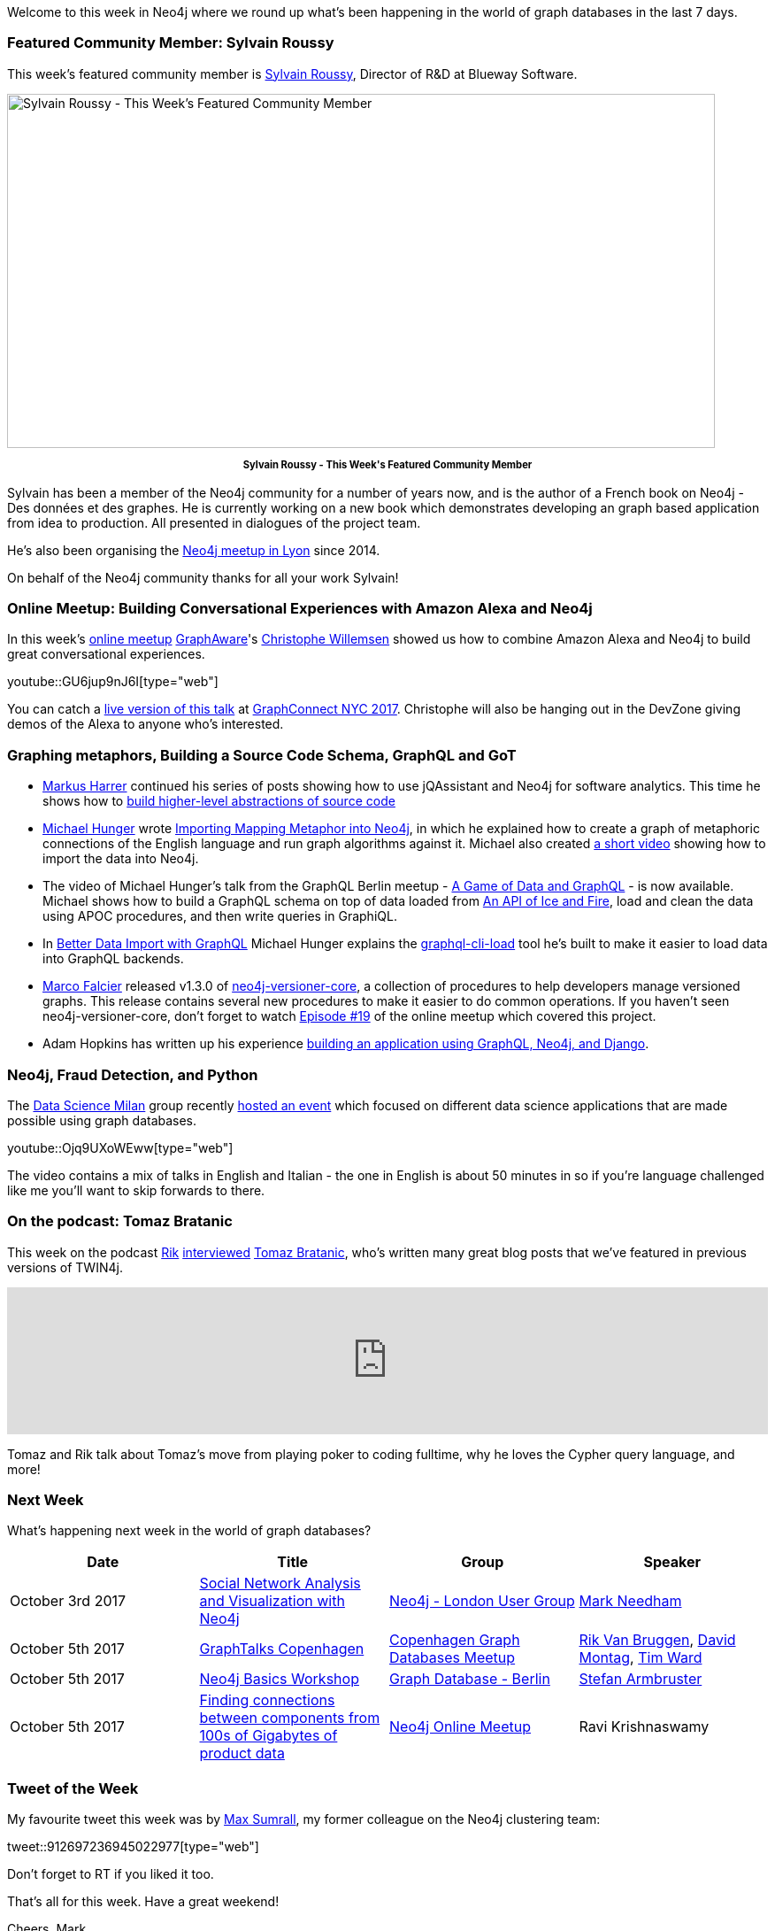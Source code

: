 ﻿:linkattrs:
:type: "web"

////
[Keywords/Tags:]
<insert-tags-here>


[Meta Description:]
Discover what's new in the Neo4j community for the week of 30 September 2017, including projects around <insert-topics-here>

[Primary Image File Name:]
this-week-neo4j-30-september-2017.jpg

[Primary Image Alt Text:]
Explore everything that's happening in the Neo4j community for the week of 30 September 2017

[Headline:]
This Week in Neo4j – 3 June 2017

[Body copy:]
////

Welcome to this week in Neo4j where we round up what's been happening in the world of graph databases in the last 7 days. 

=== Featured Community Member: Sylvain Roussy 

This week’s featured community member is https://twitter.com/sylvainroussy[Sylvain Roussy^], Director of R&D at Blueway Software. 

[role="image-heading"]
image::https://s3.amazonaws.com/dev.assets.neo4j.com/wp-content/uploads/20170929042543/this-week-in-neo4j-30-september-2017.jpg["Sylvain Roussy - This Week's Featured Community Member", 800, 400, class="alignnone size-full wp-image-66813"]

++++
<p style="font-size: .8em; line-height: 1.5em;" align="center">
<strong>
Sylvain Roussy - This Week's Featured Community Member
</strong>
</p>
++++

Sylvain has been a member of the Neo4j community for a number of years now, and is the author of a French book on Neo4j - Des données et des graphes. He is currently working on a new book which demonstrates developing an graph based application from idea to production. All presented in dialogues of the project team.

He's also been organising the https://www.meetup.com/graphdb-Lyon[Neo4j meetup in Lyon^] since 2014. 

On behalf of the Neo4j community thanks for all your work Sylvain!

=== Online Meetup: Building Conversational Experiences with Amazon Alexa and Neo4j

In this week's https://www.meetup.com/Neo4j-Online-Meetup[online meetup^] https://twitter.com/graph_aware[GraphAware^]'s https://twitter.com/ikwattro[Christophe Willemsen^] showed us how to combine Amazon Alexa and Neo4j to build great conversational experiences.

youtube::GU6jup9nJ6I[type={type}]

You can catch a https://graphconnect2017.sched.com/event/CKsX?iframe=no[live version of this talk^] at http://graphconnect.com/[GraphConnect NYC 2017^]. Christophe will also be hanging out in the DevZone giving demos of the Alexa to anyone who's interested.

=== Graphing metaphors, Building a Source Code Schema, GraphQL and GoT

* https://twitter.com/feststelltaste[Markus Harrer^] continued his series of posts showing how to use jQAssistant and Neo4j for software analytics. This time he shows how to https://www.feststelltaste.de/building-higher-level-abstractions-of-source-code/[build higher-level abstractions of source code^]

* https://twitter.com/mesirii[Michael Hunger^] wrote  https://medium.com/@mesirii/importing-mapping-metaphor-into-neo4j-90ac9ead4d44[Importing Mapping Metaphor into Neo4j^], in which he explained how to create a graph of metaphoric connections of the English language and run graph algorithms against it. Michael also created https://www.youtube.com/watch?v=eY1qp26ooy0[a short video^] showing how to import the data into Neo4j.

* The video of Michael Hunger's talk from the GraphQL Berlin meetup - https://www.youtube.com/watch?v=m9HYUWWF2Sw[A Game of Data and GraphQL^] - is now available. Michael shows how to build a GraphQL schema on top of data loaded from https://anapioficeandfire.com/[An API of Ice and Fire^], load and clean the data using APOC procedures, and then write queries in GraphiQL.

* In https://medium.com/@mesirii/better-data-import-with-graphql-548084a35dfd[Better Data Import with GraphQL^] Michael Hunger explains the https://www.npmjs.com/package/graphql-cli-load[graphql-cli-load^] tool he's built to make it easier to load data into GraphQL backends. 

* https://twitter.com/mfalcier[Marco Falcier^] released v1.3.0 of https://github.com/h-omer/neo4j-versioner-core/releases/tag/1.3.0[neo4j-versioner-core^], a collection of procedures to help developers manage versioned graphs. This release contains several new procedures to make it easier to do common operations. If you haven't seen neo4j-versioner-core, don't forget to watch https://www.youtube.com/watch?v=APC1vptFJoU&index=7&list=PL9Hl4pk2FsvVnz4oi0F8UXiD3nMNqsRO2[Episode #19^] of the online meetup which covered this project.

* Adam Hopkins has written up his experience https://medium.com/@ahop63/my-new-development-stack-using-python-graphql-and-neo4j-the-brewmasters-guide-to-the-internet-87e3879009c4[building an application using GraphQL, Neo4j, and Django^].  

=== Neo4j, Fraud Detection, and Python

The https://www.meetup.com/preview/Data-Science-Milan[Data Science Milan^] group recently https://www.meetup.com/preview/Data-Science-Milan/events/243337281[hosted an event^] which focused on different data science applications that are made possible using graph databases.

youtube::Ojq9UXoWEww[type={type}]

The video contains a mix of talks in English and Italian - the one in English is about 50 minutes in so if you're language challenged like me you'll want to skip forwards to there.

=== On the podcast: Tomaz Bratanic

This week on the podcast https://twitter.com/rvanbruggen[Rik^] http://blog.bruggen.com/2017/09/podcast-interview-with-tomasz-bratanic.html[interviewed^] https://twitter.com/tb_tomaz[Tomaz Bratanic^], who's written many great blog posts that we've featured in previous versions of TWIN4j.

++++
<iframe width="100%" height="166" scrolling="no" frameborder="no" src="https://w.soundcloud.com/player/?url=https%3A//api.soundcloud.com/tracks/344397772&amp;color=00cc11"></iframe>
++++

Tomaz and Rik talk about Tomaz's move from playing poker to coding fulltime, why he loves the Cypher query language, and more!

=== Next Week

What’s happening next week in the world of graph databases?

[options="header", cols="d,d,d,v"]
|=========================================================
|Date |Title | Group | Speaker 

| October 3rd 2017 | https://www.meetup.com/graphdb-london/events/242948827/[Social Network Analysis and Visualization with Neo4j^] | https://www.meetup.com/graphdb-london[Neo4j - London User Group^] | https://twitter.com/markhneedham[Mark Needham^]

| October 5th 2017 | https://www.meetup.com/Copenhagen-Graph-Databases-Meetup/events/243115006[GraphTalks Copenhagen^] | https://www.meetup.com/Copenhagen-Graph-Databases-Meetup[Copenhagen Graph Databases Meetup^] 
| https://twitter.com/rvanbruggen[Rik Van Bruggen^], 
https://twitter.com/dmontag[David Montag^],  
https://twitter.com/jerrong[Tim Ward^]

| October 5th 2017 | https://www.meetup.com/graphdb-berlin/events/243359938[Neo4j Basics Workshop^] | https://www.meetup.com/graphdb-berlin[Graph Database - Berlin^] | https://twitter.com/darthvader42[Stefan Armbruster^] 

| October 5th 2017 | https://www.meetup.com/Neo4j-Online-Meetup/events/243172387/[Finding connections between components from 100s of Gigabytes of product data^] | https://www.meetup.com/Neo4j-Online-Meetup[Neo4j Online Meetup^] | Ravi Krishnaswamy

|=========================================================



=== Tweet of the Week

My favourite tweet this week was by https://twitter.com/MaxSumrall[Max Sumrall^], my former colleague on the Neo4j clustering team:

tweet::912697236945022977[type={type}]

Don't forget to RT if you liked it too. 

That’s all for this week. Have a great weekend!

Cheers, Mark
